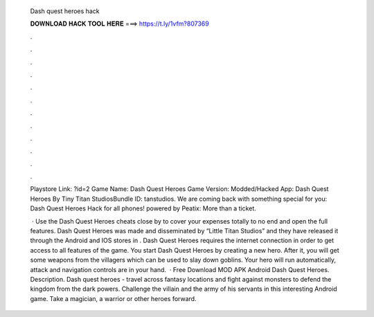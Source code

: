   Dash quest heroes hack
  
  
  
  𝐃𝐎𝐖𝐍𝐋𝐎𝐀𝐃 𝐇𝐀𝐂𝐊 𝐓𝐎𝐎𝐋 𝐇𝐄𝐑𝐄 ===> https://t.ly/1vfm?807369
  
  
  
  .
  
  
  
  .
  
  
  
  .
  
  
  
  .
  
  
  
  .
  
  
  
  .
  
  
  
  .
  
  
  
  .
  
  
  
  .
  
  
  
  .
  
  
  
  .
  
  
  
  .
  
  Playstore Link: ?id=2 Game Name: Dash Quest Heroes Game Version:  Modded/Hacked App: Dash Quest Heroes By Tiny Titan StudiosBundle ID: tanstudios. We are coming back with something special for you: Dash Quest Heroes Hack for all phones! powered by Peatix: More than a ticket.
  
   · Use the Dash Quest Heroes cheats close by to cover your expenses totally to no end and open the full features. Dash Quest Heroes was made and disseminated by “Little Titan Studios” and they have released it through the Android and IOS stores in . Dash Quest Heroes requires the internet connection in order to get access to all features of the game. You start Dash Quest Heroes by creating a new hero. After it, you will get some weapons from the villagers which can be used to slay down goblins. Your hero will run automatically, attack and navigation controls are in your hand.  · Free Download MOD APK Android Dash Quest Heroes. Description. Dash quest heroes - travel across fantasy locations and fight against monsters to defend the kingdom from the dark powers. Challenge the villain and the army of his servants in this interesting Android game. Take a magician, a warrior or other heroes forward.
